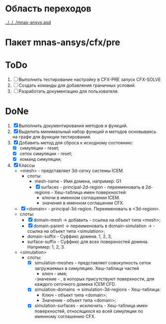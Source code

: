* Область переходов
[[../../../mnas-ansys.asd]]

* Пакет mnas-ansys/cfx/pre

* ToDo
1. [ ] Выполнить тестирование настройку в CFX-PRE  запуск CFX-SOLVE
2. [ ] Создать команды для добавления граничных условий.
3. [ ] Разработать документацию для пользователя.

   
* DoNe
1. [X] Выполнить документирование методов и функций.
2. [X] Выделить минимальный набор функций и методов основываясь на
   графе для функции тестирования.
3. [X] Добавить метод для сброса к исходному состоянию:
   - [X] симуляции - reset;
   - [X] сеток симуляции - reset;
   - [X] команд симуляции;

4. [X] Классы
   - <mesh> - представляет 3d-сетку системы ICEM.
     - слоты:
       - mesh-name - Имя домена, например: G1
       - [X] surfaces - principal-2d-region - переименовать в 2d-regions -
         Хеш-таблица имен поверхностей:
         - ключи в именном соглашении ICEM.
         - значения в именном соглашении CFX.
   - [X] <domain> - principal-3d-region. Переименовать в <3d-region>.
   - слоты:
     - [X] domain-mesh -> добавить - ссылка на объект типа <mesh>;
     - [X] domain-parent -> переименовать в domain-simulation -> - ссылка
       на объект типа <simulation>;
     - domain-suffix - Суффикс домена. 1, 2, 3, 
     - surface-suffix - Суффикс для всех поверхностей
       домена. Например: 1, 2, 3.
   - <simulation>
     - слоты:
       - [X] simulation-meshes - представляет совокупность сеток загружаемых в
         симуляцию.  Хеш-таблица частей
         - ключ - имя;
         -значение -   , в которых присутствуют
         поверхности, для каждого сеточного домена ICEM CFD.
       - [X] simulation-domains -> simulation-3d-regions - Хеш-таблица:
         - Ключ - объект типа <domain>;
         - Значение - объект типа <domain>;
       - [X] simulation-surfaces - исключить - Хеш-таблица имен поверхностей,
         относящихся ко всей симуляции по именному соглашению CFX.
